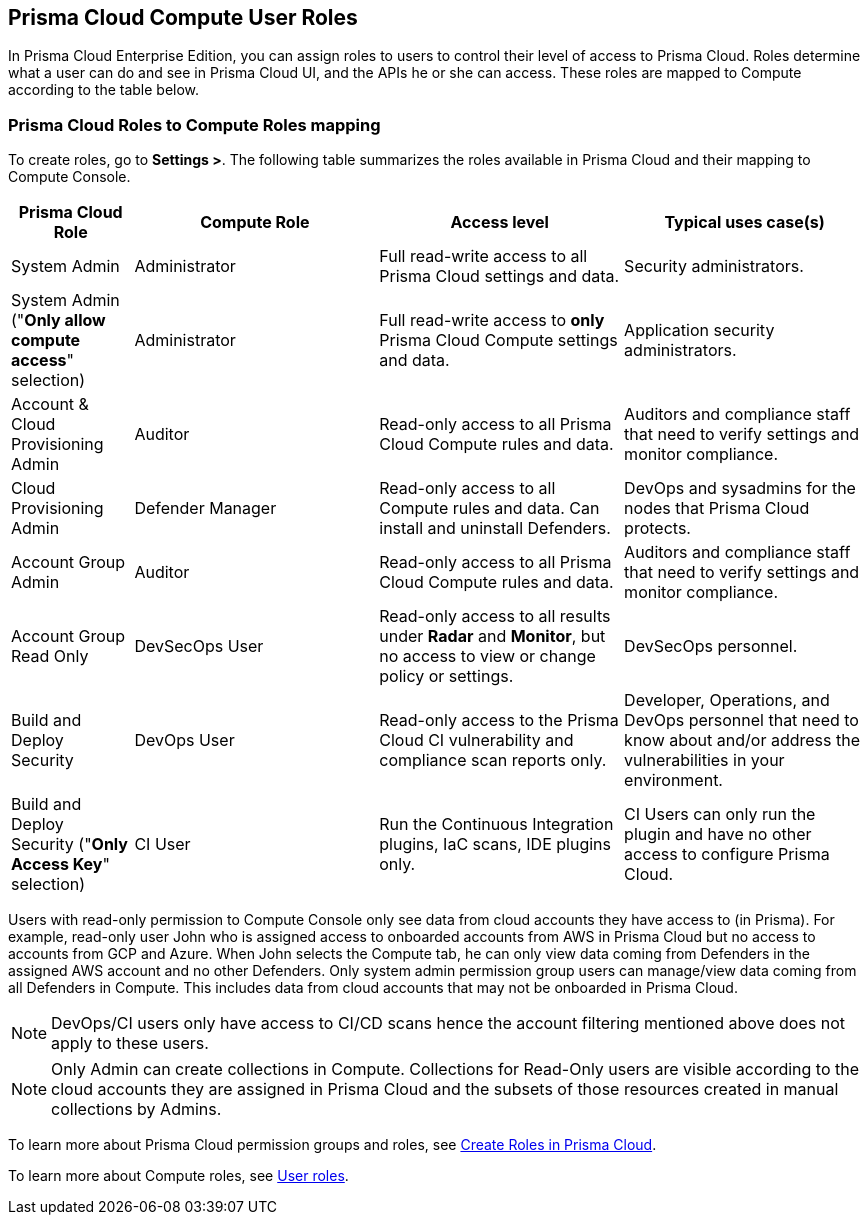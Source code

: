 == Prisma Cloud Compute User Roles 

In Prisma Cloud Enterprise Edition, you can assign roles to users to control their level of access to Prisma Cloud.
Roles determine what a user can do and see in Prisma Cloud UI, and the APIs he or she can access.  
These roles are mapped to Compute according to the table below. 


=== Prisma Cloud Roles to Compute Roles mapping

To create roles, go to *Settings >*.
The following table summarizes the roles available in Prisma Cloud and their mapping to Compute Console.

[cols="20%,40%,40%,40%", options="header"]
|===
|Prisma Cloud Role
|Compute Role
|Access level
|Typical uses case(s)

|System Admin
|Administrator
|Full read-write access to all Prisma Cloud settings and data.
|Security administrators.

|System Admin ("*Only allow compute access*" selection)
|Administrator
|Full read-write access to *only* Prisma Cloud Compute settings and data.
|Application security administrators.

|Account & Cloud Provisioning Admin
|Auditor
|Read-only access to all Prisma Cloud Compute rules and data.
|Auditors and compliance staff that need to verify settings and monitor compliance.

|Cloud Provisioning Admin
|Defender Manager
|Read-only access to all Compute rules and data.
Can install and uninstall Defenders.
|DevOps and sysadmins for the nodes that Prisma Cloud protects.

|Account Group Admin
|Auditor
|Read-only access to all Prisma Cloud Compute rules and data.
|Auditors and compliance staff that need to verify settings and monitor compliance.

|Account Group Read Only 
|DevSecOps User
|Read-only access to all results under *Radar* and *Monitor*, but no access to view or change policy or settings.
|DevSecOps personnel.

|Build and Deploy Security 
|DevOps User
|Read-only access to the Prisma Cloud CI vulnerability and compliance scan reports only.
|Developer, Operations, and DevOps personnel that need to know about and/or address the vulnerabilities in your environment.

|Build and Deploy Security ("*Only Access Key*" selection)
|CI User
|Run the Continuous Integration plugins, IaC scans, IDE plugins only.
|CI Users can only run the plugin and have no other access to configure Prisma Cloud.

|===

Users with read-only permission to Compute Console only see data from cloud accounts they have access to (in Prisma). 
For example, read-only user John who is assigned access to onboarded accounts from AWS in Prisma Cloud but no access to accounts from GCP and Azure. When John selects the Compute tab, he can only view data coming from Defenders in the assigned AWS account and no other Defenders.
Only system admin permission group users can manage/view data coming from all Defenders in Compute. This includes data from cloud accounts that may not be onboarded in Prisma Cloud.

NOTE: DevOps/CI users only have access to CI/CD scans hence the account filtering mentioned above does not apply to these users. 

NOTE: Only Admin can create collections in Compute. Collections for Read-Only users are visible according to the cloud accounts they are assigned in Prisma Cloud and the subsets of those resources created in manual collections by Admins. 

To learn more about Prisma Cloud permission groups and roles, see https://docs.paloaltonetworks.com/prisma/prisma-cloud/prisma-cloud-admin/manage-prisma-cloud-administrators/create-prisma-cloud-roles.html#[Create Roles in Prisma Cloud].

To learn more about Compute roles, see xref:../access_control/user_roles.adoc#[User roles].
